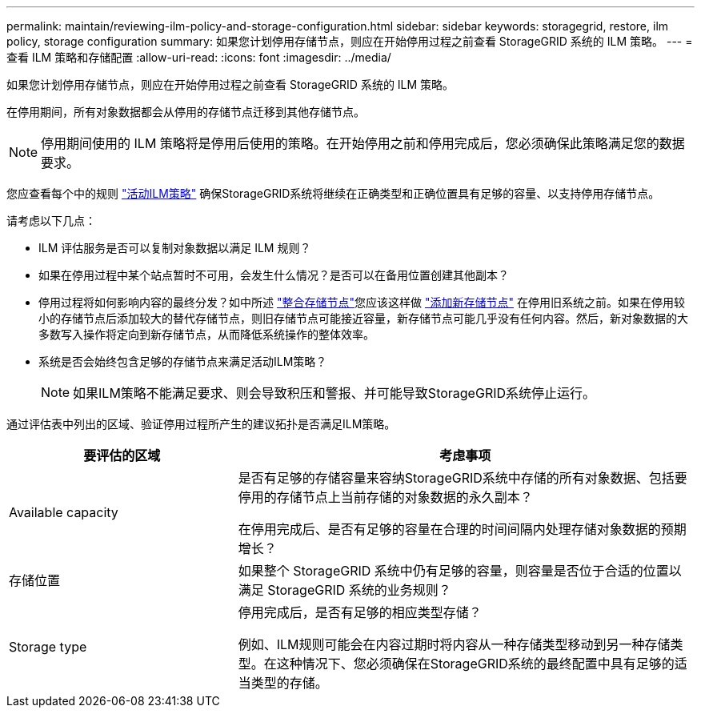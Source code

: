---
permalink: maintain/reviewing-ilm-policy-and-storage-configuration.html 
sidebar: sidebar 
keywords: storagegrid, restore, ilm policy, storage configuration 
summary: 如果您计划停用存储节点，则应在开始停用过程之前查看 StorageGRID 系统的 ILM 策略。 
---
= 查看 ILM 策略和存储配置
:allow-uri-read: 
:icons: font
:imagesdir: ../media/


[role="lead"]
如果您计划停用存储节点，则应在开始停用过程之前查看 StorageGRID 系统的 ILM 策略。

在停用期间，所有对象数据都会从停用的存储节点迁移到其他存储节点。


NOTE: 停用期间使用的 ILM 策略将是停用后使用的策略。在开始停用之前和停用完成后，您必须确保此策略满足您的数据要求。

您应查看每个中的规则 link:../ilm/creating-ilm-policy.html["活动ILM策略"] 确保StorageGRID系统将继续在正确类型和正确位置具有足够的容量、以支持停用存储节点。

请考虑以下几点：

* ILM 评估服务是否可以复制对象数据以满足 ILM 规则？
* 如果在停用过程中某个站点暂时不可用，会发生什么情况？是否可以在备用位置创建其他副本？
* 停用过程将如何影响内容的最终分发？如中所述 link:consolidating-storage-nodes.html["整合存储节点"]您应该这样做 link:../expand/index.html["添加新存储节点"] 在停用旧系统之前。如果在停用较小的存储节点后添加较大的替代存储节点，则旧存储节点可能接近容量，新存储节点可能几乎没有任何内容。然后，新对象数据的大多数写入操作将定向到新存储节点，从而降低系统操作的整体效率。
* 系统是否会始终包含足够的存储节点来满足活动ILM策略？
+

NOTE: 如果ILM策略不能满足要求、则会导致积压和警报、并可能导致StorageGRID系统停止运行。



通过评估表中列出的区域、验证停用过程所产生的建议拓扑是否满足ILM策略。

[cols="1a,2a"]
|===
| 要评估的区域 | 考虑事项 


 a| 
Available capacity
 a| 
是否有足够的存储容量来容纳StorageGRID系统中存储的所有对象数据、包括要停用的存储节点上当前存储的对象数据的永久副本？

在停用完成后、是否有足够的容量在合理的时间间隔内处理存储对象数据的预期增长？



 a| 
存储位置
 a| 
如果整个 StorageGRID 系统中仍有足够的容量，则容量是否位于合适的位置以满足 StorageGRID 系统的业务规则？



 a| 
Storage type
 a| 
停用完成后，是否有足够的相应类型存储？

例如、ILM规则可能会在内容过期时将内容从一种存储类型移动到另一种存储类型。在这种情况下、您必须确保在StorageGRID系统的最终配置中具有足够的适当类型的存储。

|===